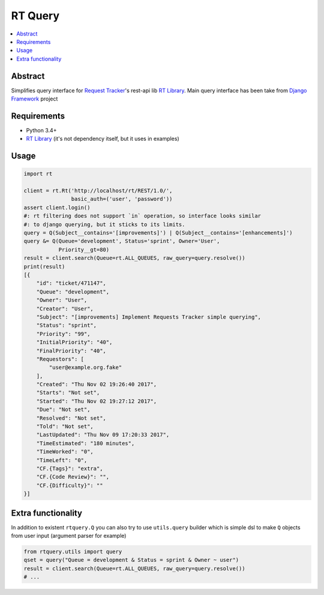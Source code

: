 
RT Query
========

.. image:: https://travis-ci.org/tarvitz/rtquery.svg?branch=master
    :target: https://travis-ci.org/tarvitz/rtquery

.. image:: https://coveralls.io/repos/github/tarvitz/rtquery/badge.svg?branch=master
  :target: https://coveralls.io/github/tarvitz/rtquery?branch=master

.. image:: https://badge.fury.io/py/rtquery.svg
    :target: https://badge.fury.io/py/rtquery

.. contents::
    :local:
    :depth: 2

Abstract
--------
Simplifies query interface for |rt_tracker|_'s rest-api lib |rt_lib|_.
Main query interface has been take from |django|_ project

Requirements
------------

- Python 3.4+
- |rt_lib|_ (it's not dependency itself, but it uses in examples)

Usage
-----

.. code-block:: python

    import rt

    client = rt.Rt('http://localhost/rt/REST/1.0/',
                   basic_auth=('user', 'password'))
    assert client.login()
    #: rt filtering does not support `in` operation, so interface looks similar
    #: to django querying, but it sticks to its limits.
    query = Q(Subject__contains='[improvements]') | Q(Subject__contains='[enhancements]')
    query &= Q(Queue='development', Status='sprint', Owner='User',
               Priority__gt=80)
    result = client.search(Queue=rt.ALL_QUEUES, raw_query=query.resolve())
    print(result)
    [{
        "id": "ticket/471147",
        "Queue": "development",
        "Owner": "User",
        "Creator": "User",
        "Subject": "[improvements] Implement Requests Tracker simple querying",
        "Status": "sprint",
        "Priority": "99",
        "InitialPriority": "40",
        "FinalPriority": "40",
        "Requestors": [
            "user@example.org.fake"
        ],
        "Created": "Thu Nov 02 19:26:40 2017",
        "Starts": "Not set",
        "Started": "Thu Nov 02 19:27:12 2017",
        "Due": "Not set",
        "Resolved": "Not set",
        "Told": "Not set",
        "LastUpdated": "Thu Nov 09 17:20:33 2017",
        "TimeEstimated": "180 minutes",
        "TimeWorked": "0",
        "TimeLeft": "0",
        "CF.{Tags}": "extra",
        "CF.{Code Review}": "",
        "CF.{Difficulty}": ""
    }]

Extra functionality
-------------------
In addition to existent ``rtquery.Q`` you can also try to use ``utils.query``
builder which is simple dsl to make ``Q`` objects from user input (argument parser for example)

.. code-block:: python

    from rtquery.utils import query
    qset = query("Queue = development & Status = sprint & Owner ~ user")
    result = client.search(Queue=rt.ALL_QUEUES, raw_query=query.resolve())
    # ...

.. references

.. |rt_tracker| replace:: Request Tracker
.. _rt_tracker: https://bestpractical.com/request-tracker
.. |rt_lib| replace:: RT Library
.. _rt_lib: https://github.com/CZ-NIC/python-rt
.. |django| replace:: Django Framework
.. _django: https://www.djangoproject.com/
